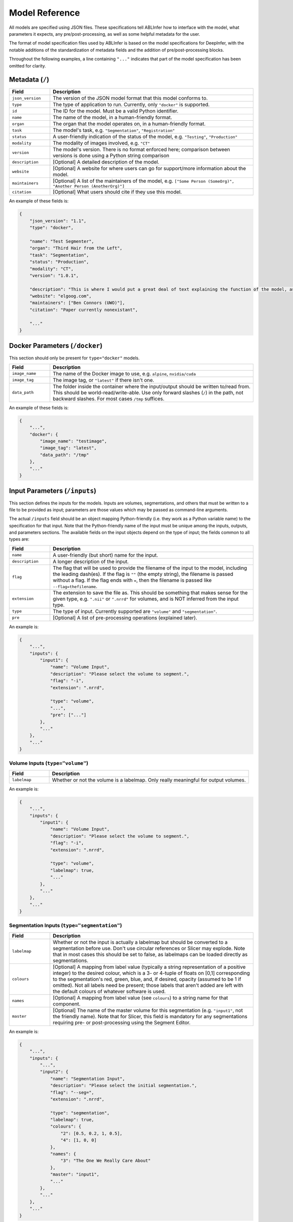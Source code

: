 .. _model-reference:

Model Reference
===============

All models are specified using JSON files. These specifications tell ABLInfer how to interface with the model, what parameters it expects, any pre/post-processing, as well as some helpful metadata for the user. 

The format of model specification files used by ABLInfer is based on the model specifications for DeepInfer, with the notable additions of the standardization of metadata fields and the addition of pre/post-processing blocks.

Throughout the following examples, a line containing ``"..."`` indicates that part of the model specification has been omitted for clarity.

Metadata (``/``)
----------------
.. list-table::
   :widths: 10, 50
   :header-rows: 1

   * - Field
     - Description
   * - ``json_version``
     - The version of the JSON model format that this model conforms to.
   * - ``type``
     - The type of application to run. Currently, only ``"docker"`` is supported.
   * - ``id``
     - The ID for the model. Must be a valid Python identifier.
   * - ``name``
     - The name of the model, in a human-friendly format.
   * - ``organ``
     - The organ that the model operates on, in a human-friendly format.
   * - ``task``
     - The model's task, e.g. ``"Segmentation"``, ``"Registration"``
   * - ``status``
     - A user-friendly indication of the status of the model, e.g. ``"Testing"``, ``"Production"``
   * - ``modality``
     - The modality of images involved, e.g. ``"CT"``
   * - ``version``
     - The model's version. There is no format enforced here; comparison between versions is done using a Python string comparison
   * - ``description``
     - [Optional] A detailed description of the model.
   * - ``website``
     - [Optional] A website for where users can go for support/more information about the model.
   * - ``maintainers``
     - [Optional] A list of the maintainers of the model, e.g. ``["Some Person (SomeOrg)", "Another Person (AnotherOrg)"]``
   * - ``citation``
     - [Optional] What users should cite if they use this model.

An example of these fields is:

.. code-block:: json

   {
       "json_version": "1.1",
       "type": "docker",

       "name": "Test Segmenter",
       "organ": "Third Hair from the Left",
       "task": "Segmentation",
       "status": "Production",
       "modality": "CT",
       "version": "1.0.1",

       "description": "This is where I would put a great deal of text explaining the function of the model, as it will be displayed when the user selects a model for use. Maybe some instructions or something.",
       "website": "elgoog.com",
       "maintainers": ["Ben Connors (UWO)"],
       "citation": "Paper currently nonexistant",

       "..."
   }

Docker Parameters (``/docker``)
-------------------------------
This section should only be present for ``type="docker"`` models.

.. list-table::
   :widths: 10, 50
   :header-rows: 1
    
   * - Field 
     - Description 
   * - ``image_name``
     - The name of the Docker image to use, e.g. ``alpine``, ``nvidia/cuda``
   * - ``image_tag``
     - The image tag, or ``"latest"`` if there isn't one.
   * - ``data_path``
     - The folder inside the container where the input/output should be written to/read from. This should be world-read/write-able. Use only forward slashes (``/``) in the path, not backward slashes. For most cases ``/tmp`` suffices.

An example of these fields is:

.. code-block:: json

   {
       "...",
       "docker": {
           "image_name": "testimage",
           "image_tag": "latest",
           "data_path": "/tmp"
       },
       "..."
   }

Input Parameters (``/inputs``)
------------------------------
This section defines the inputs for the models. Inputs are volumes, segmentations, and others that must be written to a file to be provided as input; parameters are those values which may be passed as command-line arguments.

The actual ``/inputs`` field should be an object mapping Python-friendly (i.e. they work as a Python variable name) to the specification for that input. Note that the Python-friendly name of the input must be unique among the inputs, outputs, and parameters sections. The available fields on the input objects depend on the type of input; the fields common to all types are:

.. list-table::
   :widths: 10, 50
   :header-rows: 1

   * - Field
     - Description
   * - ``name``
     - A user-friendly (but short) name for the input.
   * - ``description``
     - A longer description of the input. 
   * - ``flag``
     - The flag that will be used to provide the filename of the input to the model, including the leading dash(es). If the flag is ``""`` (the empty string), the filename is passed without a flag. If the flag ends with ``=``, then the filename is passed like ``--flag=thefilename``.
   * - ``extension``
     - The extension to save the file as. This should be something that makes sense for the given type, e.g. ``".nii"`` or ``".nrrd"`` for volumes, and is NOT inferred from the input type.
   * - ``type``
     - The type of input. Currently supported are ``"volume"`` and ``"segmentation"``.
   * - ``pre``
     - [Optional] A list of pre-processing operations (explained later).

An example is:

.. code-block:: json

   {
       "...",
       "inputs": {
           "input1": {
               "name": "Volume Input",
               "description": "Please select the volume to segment.",
               "flag": "-i",
               "extension": ".nrrd",
   
               "type": "volume",
               "...",
               "pre": ["..."]
           },
           "..."
       },
       "..."
   }

Volume Inputs (``type="volume"``)
"""""""""""""""""""""""""""""""""

.. list-table::
   :widths: 10, 50
   :header-rows: 1

   * - Field
     - Description
   * - ``labelmap``
     - Whether or not the volume is a labelmap. Only really meaningful for output volumes.

An example is:

.. code-block:: json

   {
       "...",
       "inputs": {
           "input1": {
               "name": "Volume Input",
               "description": "Please select the volume to segment.",
               "flag": "-i",
               "extension": ".nrrd",
   
               "type": "volume",
               "labelmap": true,
               "..."
           },
           "..."
       },
       "..."
   }

Segmentation Inputs (``type="segmentation"``)
"""""""""""""""""""""""""""""""""""""""""""""

.. list-table::
   :widths: 10, 50
   :header-rows: 1

   * - Field
     - Description
   * - ``labelmap``
     - Whether or not the input is actually a labelmap but should be converted to a segmentation before use. Don't use circular references or Slicer may explode. Note that in most cases this should be set to false, as labelmaps can be loaded directly as segmentations.
   * - ``colours``
     - [Optional] A mapping from label value (typically a string representation of a positive integer) to the desired colour, which is a 3- or 4-tuple of floats on [0,1] corresponding to the segmentation's red, green, blue, and, if desired, opacity (assumed to be 1 if omitted). Not all labels need be present; those labels that aren't added are left with the default colours of whatever software is used.
   * - ``names``
     - [Optional] A mapping from label value (see ``colours``) to a string name for that component.
   * - ``master``
     - [Optional] The name of the master volume for this segmentation (e.g. ``"input1"``, not the friendly name). Note that for Slicer, this field is mandatory for any segmentations requiring pre- or post-processing using the Segment Editor.

An example is:

.. code-block:: json

   {
       "...",
       "inputs": {
           "...",
           "input2": {
               "name": "Segmentation Input",
               "description": "Please select the initial segmentation.",
               "flag": "--seg=",
               "extension": ".nrrd",
   
               "type": "segmentation",
               "labelmap": true,
               "colours": {
                   "2": [0.5, 0.2, 1, 0.5],
                   "4": [1, 0, 0]
               },
               "names": {
                   "3": "The One We Really Care About"
               },
               "master": "input1",
               "..."
           },
           "..."
       },
       "..."
   }

Preprocessing (``/inputs/<input/pre``)
""""""""""""""""""""""""""""""""""""""
The pre-processing section is an optional list of pre-processing operations. The intention of this section (and the output version) is to allow the model to leverage Slicer's functionality to easily add pre- and post-processing to the model. 

.. list-table::
   :widths: 10, 50
   :header-rows: 1

   * - Field
     - Description 
   * - ``name`` 
     - A user-friendly name for the operation.
   * - ``description``
     - A description of what the operation does.
   * - ``status``
     - One of ``"optional"`` (disabled by default but can be enabled, ``"suggested"`` (enabled by default but can be disabled), and ``"required"`` (always enabled).
   * - ``locked``
     - A boolean; if true, the user cannot edit the parameters given in the model specification.
   * - ``operation``
     - The operation to conduct. These are built-in to the specific ABLInfer implementation.
   * - ``action``
     - [Optional] The specific action to conduct. May be required by the operation, or may be ignored.
   * - ``targets``
     - [Optional] For segmentation inputs, this is the list of segments to apply the operation to.
   * - ``params``
     - A mapping from parameter name to its value. See the documentation for the specific operation for the available parameters and their effects.

The available parameters for a processing block's ``params`` field depend on the specific operation; consult its documentation. In general, any parameter that you want the user to be able to modify should be specified, even if its default value will usually suffice.

The following example uses the ``seged`` operation in the Slicer ABLInfer to remove islands from segments 1, 2, and 4 of the segmentation input (note: the default for this operation is to apply it to all segments if ``targets`` is not given or is empty).

.. code-block:: json

   {
       "...",
       "inputs": {
           "...",
           "input2": {
               "name": "Segmentation Input",
               "description": "Please select the initial segmentation.",
               "...",
               "pre": [
                   {
                       "name": "Island Removal",
                       "description": "Remove all islands",
                       "status": "suggested",
                       "locked": true,
                       "operation": "seged",
                       "action": "Islands",
                       "targets": [1, 2, 4],
                       "params": {
                           "Operation": "KEEP_LARGEST_ISLAND",
                           "MinimumSize": "1"
                       }
                   },
                   "...",
               ]
           },
           "...",
       },
       "..."
   }

General Parameters (``/params``)
--------------------------------
These parameters are passed to the model using the command-line, and are typically short things such as the number of GPUs to use, the number of iterations, numerical accuracy, etc. The format of this section is nearly identical to ``/inputs``, though the ``pre`` and ``extension`` fields are omitted as they are useless and the ``default`` field is added. As well, it is an error to specify ``"volume"`` or ``"segmentation"`` as a parameter. The supported parameter types are described below.

.. list-table::
   :widths: 10, 50
   :header-rows: 1

   * - Field
     - Description 
   * - ``default``
     - The default value for the parameter.

Integer/Float Parameters (``type="int"/type="float"``)
""""""""""""""""""""""""""""""""""""""""""""""""""""""
These types replace the myriad of integer and float types used by DeepInfer. They correspond to Python's ``int`` and ``float`` types, which are typically ``long`` and ``double``. 

.. list-table::
   :widths: 10, 50
   :header-rows: 1

   * - Field
     - Description 
   * - ``min``
     - The minimum accepted value. Defaults to the minimum 32-bit value for both types.
   * - ``max``
     - The maximum accepted value. Defaults to the maximum 32-bit value for both types.

An example for picking an integer on ``[-1,16]`` is:

.. code-block:: json

   {
       "...",
       "params": {
           "gpus": {
               "name": "GPU Count",
               "description": "The number of GPUs to use.",
               "flag": "--gpus=",
               "type": "int",
               "default": -1,
               "min": -1,
               "max": 16
           },
           "...",
       },
       "..."
   }

An example for picking a float on ``[0,1]`` is:

.. code-block:: json

   {
       "...",
       "params": {
           "...",
           "accuracy": {
               "name": "Accuracy",
               "description": "The numerical accuracy to target.",
               "flag": "-a",
               "type": "float",
               "default": 1,
               "min": 0,
               "max": 1
           },
           "...",
       },
       "..."
   }

String Parameters (``type="string"``)
"""""""""""""""""""""""""""""""""""""
A generic string parameter. This type has no special fields.

Boolean Parameters (``type="bool"``)
""""""""""""""""""""""""""""""""""""
A generic boolean parameter. This type has no special fields. An example is:

.. code-block:: json

   {
       "...",
       "params": {
           "...",
           "verbose": {
               "name": "Verbose",
               "description": "Increase output verbosity.",
               "flag": "-v",
               "type": "bool",
               "default": true
           },
           "...",
       },
       "..."
   }

Enum Parameters (``type="enum"``)
"""""""""""""""""""""""""""""""""
This type provides an enum parameter. The ``default`` field should reference the value of the desired default, not the name.

.. list-table::
   :widths: 10, 50
   :header-rows: 1

   * - Field
     - Description 
   * - ``enum``
     - A description of the accepted values. Two formats are allowed: either a list of values or a mapping of name to value. All involved must be strings, as they will be passed to the command as strings anyways.

An example for picking a colour is:

.. code-block:: json

   {
       "...",
       "params": {
           "...",
           "colour": {
               "name": "Colour",
               "description": "Please select your favourite colour.",
               "flag": "-c",
               "type": "enum",
               "default": "RED",
               "enum": {
                   "Red": "RED",
                   "Blue": "BLUE",
                   "Green": "GREEN",
                   "I'm Wrong": "WRONG"
               }
           },
           "..."
       },
       "..."
   }


Output Parameters (``/outputs``)
--------------------------------
The output section is almost identical to ``/inputs``, with the exception of the ``"pre"`` field being renamed to ``"post"`` on each output. The supported output types are the same as the input types.

Order List (``/order``)
-----------------------
This field is an optional list of the order in which the inputs, outputs, and parameters should be passed to the model, if it's important. If not present, the order is arbitrary. An example would be:

.. code-block:: json

   {
       "...",
       "order": ["input1", "output1", "param1"]
   }

.. _model-example:

A Complete Example
------------------

The following is a complete example of a model, tying together all of the above sections. The model takes as input an input volume and an initial segmentation (whose islands are removed before use), allows the user to choose the number of GPUs used (using the convention that -1 means all), the numerical accuracy, and the verbosity, and returns a final segmentation, which is saved as a labelmap but loaded as a segmentation. Lastly, the output segmentation's islands are removed on all segments and it is rendered in 3D with a specific smoothing factor.

.. code-block:: json

   {
       "json_version": "1.1",
       "type": "docker",

       "name": "Test Segmenter",
       "organ": "Third Hair from the Left",
       "task": "Segmentation",
       "status": "Production",
       "modality": "CT",
       "version": "1.0.1",

       "description": "This is where I would put a great deal of text explaining the function of the model, as it will be displayed when the user selects a model for use. Maybe some instructions or something.",
       "website": "elgoog.com",
       "maintainers": ["Ben Connors (UWO)"],
       "citation": "Paper currently nonexistant",

       "docker": {
           "image_name": "testimage",
           "image_tag": "latest",
           "data_path": "/tmp"
       },

       "inputs": {
           "input_vol": {
               "name": "Volume Input",
               "description": "Please select the volume to segment.",
               "flag": "-i",
               "extension": ".nrrd",
   
               "type": "volume",
               "labelmap": false,
               "pre": []
           },

           "input_seg": {
               "name": "Segmentation Input",
               "description": "Please select the initial segmentation.",
               "flag": "--seg=",
               "extension": ".nrrd",
   
               "type": "segmentation",
               "labelmap": false,
               "colours": {
                   "2": [0.5, 0.2, 1, 0.5],
                   "4": [1, 0, 0]
               },
               "names": {
                   "3": "The One We Really Care About"
               },
               "master": "input_vol",
               "pre": [
                   {
                       "name": "Island Removal",
                       "description": "Remove all islands",
                       "status": "required",
                       "locked": true,
                       "operation": "seged",
                       "action": "Islands",
                       "targets": [1, 2, 4],
                       "params": {
                           "Operation": "KEEP_LARGEST_ISLAND",
                           "MinimumSize": "1"
                       }
                   }
               ]
           }
       },

       "params": {
           "gpus": {
               "name": "GPU Count",
               "description": "The number of GPUs to use.",
               "flag": "--gpus=",
               "type": "int",
               "default": -1,
               "min": -1,
               "max": 16
           },
           "accuracy": {
               "name": "Accuracy",
               "description": "The numerical accuracy to target.",
               "flag": "-a",
               "type": "float",
               "default": 1,
               "min": 0,
               "max": 1
           },
           "verbose": {
               "name": "Verbose",
               "description": "Increase output verbosity.",
               "flag": "-v",
               "type": "bool",
               "default": true
           },
           "colour": {
               "name": "Colour",
               "description": "Please select your favourite colour.",
               "flag": "-c",
               "type": "enum",
               "default": "RED",
               "enum": {
                   "Red": "RED",
                   "Blue": "BLUE",
                   "Green": "GREEN",
                   "I'm Wrong": "WRONG"
               }
           }
       },
       
       "outputs": {
           "output_seg": {
               "name": "Segmentation Output",
               "description": "Please select where to put the output segmentation.",
               "flag": "",
               "extension": ".nii.gz",
   
               "type": "segmentation",
               "labelmap": true,
               "master": "input_vol",
               "post": [
                   {
                       "name": "Island Removal",
                       "description": "Remove all islands",
                       "status": "suggested",
                       "locked": true,
                       "operation": "seged",
                       "action": "Islands",
                       "targets": [],
                       "params": {
                           "Operation": "KEEP_LARGEST_ISLAND",
                           "MinimumSize": "1"
                       }
                   },
                   {
                       "name": "Show in 3D",
                       "description": "Show the result in 3D",
                       "status": "suggested",
                       "operation": "render_3d",
                       "params": {
                           "smoothing": 0.314
                       }
                   }
               ]
           }
       },

       "order": [
           "gpus",
           "accuracy",
           "verbose",
           "input_vol",
           "colour",
           "input_seg",
           "output_seg"
       ]
   }

The resulting command passed to the model would be something like, assuming default values are used (filenames may change):

.. code-block::

   <model executable> --gpus=-1 --accuracy=1 -v -i /tmp/input_vol.nrrd -c RED --seg=/tmp/input_seg.nrrd output_seg.nii.gz

Please use saner flags and ordering in your model.
